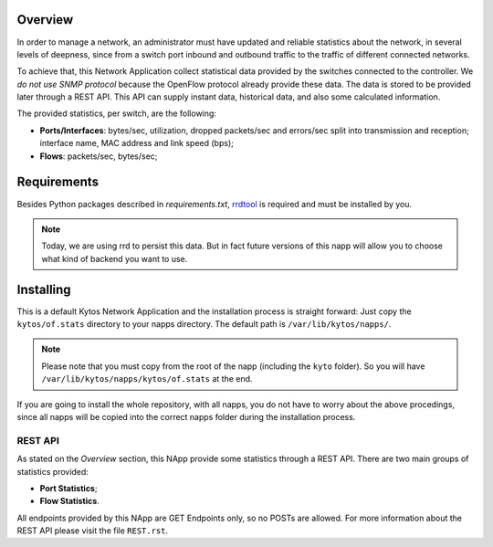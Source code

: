 Overview
========

In order to manage a network, an administrator must have updated and reliable
statistics about the network, in several levels of deepness, since from a
switch port inbound and outbound traffic to the traffic of different connected
networks.

To achieve that, this Network Application collect statistical data provided by
the switches connected to the controller. We *do not use SNMP protocol* because
the OpenFlow protocol already provide these data. The data is stored to be
provided later through a REST API. This API can supply instant data,
historical data, and also some calculated information.

The provided statistics, per switch, are the following:

* **Ports/Interfaces**: bytes/sec, utilization, dropped packets/sec and
  errors/sec split into transmission and reception; interface name, MAC address
  and link speed (bps);
* **Flows**: packets/sec, bytes/sec;

Requirements
============

Besides Python packages described in *requirements.txt*,
`rrdtool <http://www.rrdtool.org>`__ is required and must be installed by you.

.. note:: Today, we are using rrd to persist this data. But in fact future
    versions of this napp will allow you to choose what kind of backend you
    want to use.

Installing
==========

This is a default Kytos Network Application and the installation process is
straight forward: Just copy the ``kytos/of.stats`` directory to your napps
directory. The default path is ``/var/lib/kytos/napps/``.

.. note:: Please note that you must copy from the root of the napp (including
    the ``kyto`` folder). So you will have
    ``/var/lib/kytos/napps/kytos/of.stats`` at the end.

If you are going to install the whole repository, with all napps, you do not
have to worry about the above procedings, since all napps will be copied into
the correct napps folder during the installation process.

REST API
--------

As stated on the *Overview* section, this NApp provide some statistics through
a REST API. There are two main groups of statistics provided:

* **Port Statistics**;
* **Flow Statistics**.

All endpoints provided by this NApp are GET Endpoints only, so no POSTs are
allowed. For more information about the REST API please visit the file
``REST.rst``.

